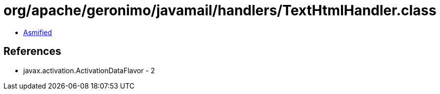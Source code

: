 = org/apache/geronimo/javamail/handlers/TextHtmlHandler.class

 - link:TextHtmlHandler-asmified.java[Asmified]

== References

 - javax.activation.ActivationDataFlavor - 2
